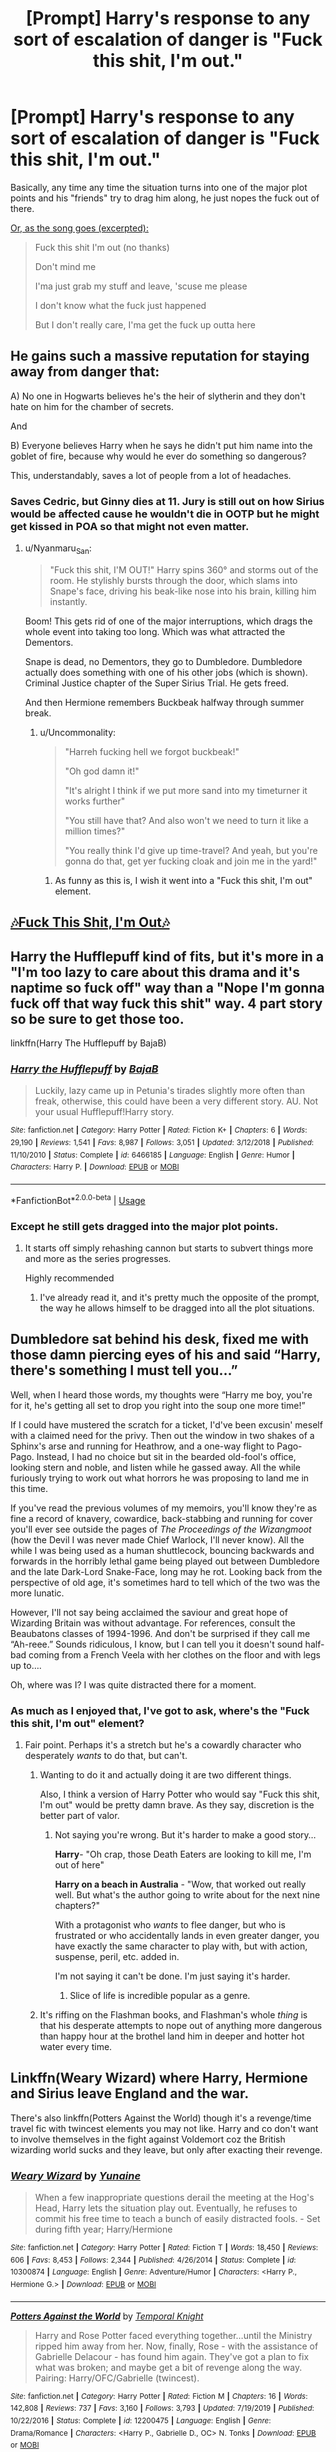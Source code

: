 #+TITLE: [Prompt] Harry's response to any sort of escalation of danger is "Fuck this shit, I'm out."

* [Prompt] Harry's response to any sort of escalation of danger is "Fuck this shit, I'm out."
:PROPERTIES:
:Author: shinshikaizer
:Score: 81
:DateUnix: 1583462682.0
:DateShort: 2020-Mar-06
:FlairText: Prompt
:END:
Basically, any time any time the situation turns into one of the major plot points and his "friends" try to drag him along, he just nopes the fuck out of there.

[[https://www.youtube.com/watch?v=TnG_uLDi7IU][Or, as the song goes (excerpted):]]

#+begin_quote
  Fuck this shit I'm out (no thanks)

  Don't mind me

  I'ma just grab my stuff and leave, 'scuse me please

  I don't know what the fuck just happened

  But I don't really care, I'ma get the fuck up outta here
#+end_quote


** He gains such a massive reputation for staying away from danger that:

A) No one in Hogwarts believes he's the heir of slytherin and they don't hate on him for the chamber of secrets.

And

B) Everyone believes Harry when he says he didn't put him name into the goblet of fire, because why would he ever do something so dangerous?

This, understandably, saves a lot of people from a lot of headaches.
:PROPERTIES:
:Author: Katelyn_R_Us
:Score: 45
:DateUnix: 1583469422.0
:DateShort: 2020-Mar-06
:END:

*** Saves Cedric, but Ginny dies at 11. Jury is still out on how Sirius would be affected cause he wouldn't die in OOTP but he might get kissed in POA so that might not even matter.
:PROPERTIES:
:Author: Hailie_G
:Score: 21
:DateUnix: 1583475723.0
:DateShort: 2020-Mar-06
:END:

**** u/Nyanmaru_San:
#+begin_quote
  "Fuck this shit, I'M OUT!" Harry spins 360° and storms out of the room. He stylishly bursts through the door, which slams into Snape's face, driving his beak-like nose into his brain, killing him instantly.
#+end_quote

Boom! This gets rid of one of the major interruptions, which drags the whole event into taking too long. Which was what attracted the Dementors.

Snape is dead, no Dementors, they go to Dumbledore. Dumbledore actually does something with one of his other jobs (which is shown). Criminal Justice chapter of the Super Sirius Trial. He gets freed.

And then Hermione remembers Buckbeak halfway through summer break.
:PROPERTIES:
:Author: Nyanmaru_San
:Score: 12
:DateUnix: 1583512208.0
:DateShort: 2020-Mar-06
:END:

***** u/Uncommonality:
#+begin_quote
  "Harreh fucking hell we forgot buckbeak!"

  "Oh god damn it!"

  "It's alright I think if we put more sand into my timeturner it works further"

  "You still have that? And also won't we need to turn it like a million times?"

  "You really think I'd give up time-travel? And yeah, but you're gonna do that, get yer fucking cloak and join me in the yard!"
#+end_quote
:PROPERTIES:
:Author: Uncommonality
:Score: 6
:DateUnix: 1583536165.0
:DateShort: 2020-Mar-07
:END:

****** As funny as this is, I wish it went into a "Fuck this shit, I'm out" element.
:PROPERTIES:
:Author: shinshikaizer
:Score: 3
:DateUnix: 1583549066.0
:DateShort: 2020-Mar-07
:END:


** [[https://m.youtube.com/watch?v=5FjWe31S_0g][🎶Fuck This Shit, I'm Out🎶]]
:PROPERTIES:
:Author: Thalia756
:Score: 9
:DateUnix: 1583468373.0
:DateShort: 2020-Mar-06
:END:


** Harry the Hufflepuff kind of fits, but it's more in a "I'm too lazy to care about this drama and it's naptime so fuck off" way than a "Nope I'm gonna fuck off that way fuck this shit" way. 4 part story so be sure to get those too.

linkffn(Harry The Hufflepuff by BajaB)
:PROPERTIES:
:Author: FloppyPancakesDude
:Score: 17
:DateUnix: 1583481948.0
:DateShort: 2020-Mar-06
:END:

*** [[https://www.fanfiction.net/s/6466185/1/][*/Harry the Hufflepuff/*]] by [[https://www.fanfiction.net/u/943028/BajaB][/BajaB/]]

#+begin_quote
  Luckily, lazy came up in Petunia's tirades slightly more often than freak, otherwise, this could have been a very different story. AU. Not your usual Hufflepuff!Harry story.
#+end_quote

^{/Site/:} ^{fanfiction.net} ^{*|*} ^{/Category/:} ^{Harry} ^{Potter} ^{*|*} ^{/Rated/:} ^{Fiction} ^{K+} ^{*|*} ^{/Chapters/:} ^{6} ^{*|*} ^{/Words/:} ^{29,190} ^{*|*} ^{/Reviews/:} ^{1,541} ^{*|*} ^{/Favs/:} ^{8,987} ^{*|*} ^{/Follows/:} ^{3,051} ^{*|*} ^{/Updated/:} ^{3/12/2018} ^{*|*} ^{/Published/:} ^{11/10/2010} ^{*|*} ^{/Status/:} ^{Complete} ^{*|*} ^{/id/:} ^{6466185} ^{*|*} ^{/Language/:} ^{English} ^{*|*} ^{/Genre/:} ^{Humor} ^{*|*} ^{/Characters/:} ^{Harry} ^{P.} ^{*|*} ^{/Download/:} ^{[[http://www.ff2ebook.com/old/ffn-bot/index.php?id=6466185&source=ff&filetype=epub][EPUB]]} ^{or} ^{[[http://www.ff2ebook.com/old/ffn-bot/index.php?id=6466185&source=ff&filetype=mobi][MOBI]]}

--------------

*FanfictionBot*^{2.0.0-beta} | [[https://github.com/tusing/reddit-ffn-bot/wiki/Usage][Usage]]
:PROPERTIES:
:Author: FanfictionBot
:Score: 6
:DateUnix: 1583481970.0
:DateShort: 2020-Mar-06
:END:


*** Except he still gets dragged into the major plot points.
:PROPERTIES:
:Author: shinshikaizer
:Score: 3
:DateUnix: 1583494527.0
:DateShort: 2020-Mar-06
:END:

**** It starts off simply rehashing cannon but starts to subvert things more and more as the series progresses.

Highly recommended
:PROPERTIES:
:Author: wizzard-of-time
:Score: 2
:DateUnix: 1583512407.0
:DateShort: 2020-Mar-06
:END:

***** I've already read it, and it's pretty much the opposite of the prompt, the way he allows himself to be dragged into all the plot situations.
:PROPERTIES:
:Author: shinshikaizer
:Score: 5
:DateUnix: 1583512870.0
:DateShort: 2020-Mar-06
:END:


** Dumbledore sat behind his desk, fixed me with those damn piercing eyes of his and said “Harry, there's something I must tell you...”

Well, when I heard those words, my thoughts were “Harry me boy, you're for it, he's getting all set to drop you right into the soup one more time!”

If I could have mustered the scratch for a ticket, I'd've been excusin' meself with a claimed need for the privy. Then out the window in two shakes of a Sphinx's arse and running for Heathrow, and a one-way flight to Pago-Pago. Instead, I had no choice but sit in the bearded old-fool's office, looking stern and noble, and listen while he gassed away. All the while furiously trying to work out what horrors he was proposing to land me in this time.

If you've read the previous volumes of my memoirs, you'll know they're as fine a record of knavery, cowardice, back-stabbing and running for cover you'll ever see outside the pages of /The Proceedings of the Wizangmoot/ (how the Devil I was never made Chief Warlock, I'll never know). All the while I was being used as a human shuttlecock, bouncing backwards and forwards in the horribly lethal game being played out between Dumbledore and the late Dark-Lord Snake-Face, long may he rot. Looking back from the perspective of old age, it's sometimes hard to tell which of the two was the more lunatic.

However, I'll not say being acclaimed the saviour and great hope of Wizarding Britain was without advantage. For references, consult the Beaubatons classes of 1994-1996. And don't be surprised if they call me “Ah-reee.” Sounds ridiculous, I know, but I can tell you it doesn't sound half-bad coming from a French Veela with her clothes on the floor and with legs up to....

Oh, where was I? I was quite distracted there for a moment.
:PROPERTIES:
:Author: Madeline_Basset
:Score: 8
:DateUnix: 1583496071.0
:DateShort: 2020-Mar-06
:END:

*** As much as I enjoyed that, I've got to ask, where's the "Fuck this shit, I'm out" element?
:PROPERTIES:
:Author: shinshikaizer
:Score: 3
:DateUnix: 1583505320.0
:DateShort: 2020-Mar-06
:END:

**** Fair point. Perhaps it's a stretch but he's a cowardly character who desperately /wants/ to do that, but can't.
:PROPERTIES:
:Author: Madeline_Basset
:Score: 1
:DateUnix: 1583505461.0
:DateShort: 2020-Mar-06
:END:

***** Wanting to do it and actually doing it are two different things.

Also, I think a version of Harry Potter who would say "Fuck this shit, I'm out" would be pretty damn brave. As they say, discretion is the better part of valor.
:PROPERTIES:
:Author: shinshikaizer
:Score: 4
:DateUnix: 1583506556.0
:DateShort: 2020-Mar-06
:END:

****** Not saying you're wrong. But it's harder to make a good story...

*Harry*- "Oh crap, those Death Eaters are looking to kill me, I'm out of here"

*Harry on a beach in Australia* - "Wow, that worked out really well. But what's the author going to write about for the next nine chapters?"

With a protagonist who /wants/ to flee danger, but who is frustrated or who accidentally lands in even greater danger, you have exactly the same character to play with, but with action, suspense, peril, etc. added in.

I'm not saying it can't be done. I'm just saying it's harder.
:PROPERTIES:
:Author: Madeline_Basset
:Score: 1
:DateUnix: 1583573738.0
:DateShort: 2020-Mar-07
:END:

******* Slice of life is incredible popular as a genre.
:PROPERTIES:
:Author: shinshikaizer
:Score: 5
:DateUnix: 1583582806.0
:DateShort: 2020-Mar-07
:END:


***** It's riffing on the Flashman books, and Flashman's whole /thing/ is that his desperate attempts to nope out of anything more dangerous than happy hour at the brothel land him in deeper and hotter hot water every time.
:PROPERTIES:
:Author: ConsiderableHat
:Score: 2
:DateUnix: 1583569370.0
:DateShort: 2020-Mar-07
:END:


** Linkffn(Weary Wizard) where Harry, Hermione and Sirius leave England and the war.

There's also linkffn(Potters Against the World) though it's a revenge/time travel fic with twincest elements you may not like. Harry and co don't want to involve themselves in the fight against Voldemort coz the British wizarding world sucks and they leave, but only after exacting their revenge.
:PROPERTIES:
:Author: rohan62442
:Score: 1
:DateUnix: 1583565738.0
:DateShort: 2020-Mar-07
:END:

*** [[https://www.fanfiction.net/s/10300874/1/][*/Weary Wizard/*]] by [[https://www.fanfiction.net/u/1335478/Yunaine][/Yunaine/]]

#+begin_quote
  When a few inappropriate questions derail the meeting at the Hog's Head, Harry lets the situation play out. Eventually, he refuses to commit his free time to teach a bunch of easily distracted fools. - Set during fifth year; Harry/Hermione
#+end_quote

^{/Site/:} ^{fanfiction.net} ^{*|*} ^{/Category/:} ^{Harry} ^{Potter} ^{*|*} ^{/Rated/:} ^{Fiction} ^{T} ^{*|*} ^{/Words/:} ^{18,450} ^{*|*} ^{/Reviews/:} ^{606} ^{*|*} ^{/Favs/:} ^{8,453} ^{*|*} ^{/Follows/:} ^{2,344} ^{*|*} ^{/Published/:} ^{4/26/2014} ^{*|*} ^{/Status/:} ^{Complete} ^{*|*} ^{/id/:} ^{10300874} ^{*|*} ^{/Language/:} ^{English} ^{*|*} ^{/Genre/:} ^{Adventure/Humor} ^{*|*} ^{/Characters/:} ^{<Harry} ^{P.,} ^{Hermione} ^{G.>} ^{*|*} ^{/Download/:} ^{[[http://www.ff2ebook.com/old/ffn-bot/index.php?id=10300874&source=ff&filetype=epub][EPUB]]} ^{or} ^{[[http://www.ff2ebook.com/old/ffn-bot/index.php?id=10300874&source=ff&filetype=mobi][MOBI]]}

--------------

[[https://www.fanfiction.net/s/12200475/1/][*/Potters Against the World/*]] by [[https://www.fanfiction.net/u/1057022/Temporal-Knight][/Temporal Knight/]]

#+begin_quote
  Harry and Rose Potter faced everything together...until the Ministry ripped him away from her. Now, finally, Rose - with the assistance of Gabrielle Delacour - has found him again. They've got a plan to fix what was broken; and maybe get a bit of revenge along the way. Pairing: Harry/OFC/Gabrielle (twincest).
#+end_quote

^{/Site/:} ^{fanfiction.net} ^{*|*} ^{/Category/:} ^{Harry} ^{Potter} ^{*|*} ^{/Rated/:} ^{Fiction} ^{M} ^{*|*} ^{/Chapters/:} ^{16} ^{*|*} ^{/Words/:} ^{142,808} ^{*|*} ^{/Reviews/:} ^{737} ^{*|*} ^{/Favs/:} ^{3,160} ^{*|*} ^{/Follows/:} ^{3,793} ^{*|*} ^{/Updated/:} ^{7/19/2019} ^{*|*} ^{/Published/:} ^{10/22/2016} ^{*|*} ^{/Status/:} ^{Complete} ^{*|*} ^{/id/:} ^{12200475} ^{*|*} ^{/Language/:} ^{English} ^{*|*} ^{/Genre/:} ^{Drama/Romance} ^{*|*} ^{/Characters/:} ^{<Harry} ^{P.,} ^{Gabrielle} ^{D.,} ^{OC>} ^{N.} ^{Tonks} ^{*|*} ^{/Download/:} ^{[[http://www.ff2ebook.com/old/ffn-bot/index.php?id=12200475&source=ff&filetype=epub][EPUB]]} ^{or} ^{[[http://www.ff2ebook.com/old/ffn-bot/index.php?id=12200475&source=ff&filetype=mobi][MOBI]]}

--------------

*FanfictionBot*^{2.0.0-beta} | [[https://github.com/tusing/reddit-ffn-bot/wiki/Usage][Usage]]
:PROPERTIES:
:Author: FanfictionBot
:Score: 1
:DateUnix: 1583565768.0
:DateShort: 2020-Mar-07
:END:
